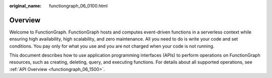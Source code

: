 :original_name: functiongraph_06_0100.html

.. _functiongraph_06_0100:

Overview
========

Welcome to FunctionGraph. FunctionGraph hosts and computes event-driven functions in a serverless context while ensuring high availability, high scalability, and zero maintenance. All you need to do is write your code and set conditions. You pay only for what you use and you are not charged when your code is not running.

This document describes how to use application programming interfaces (APIs) to perform operations on FunctionGraph resources, such as creating, deleting, query, and executing functions. For details about all supported operations, see :ref:`API Overview <functiongraph_06_1500>`.
